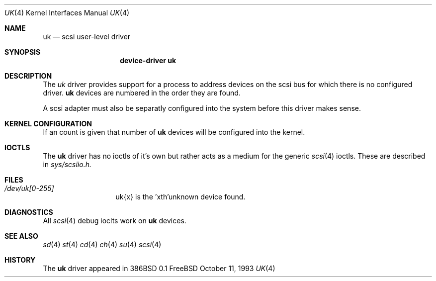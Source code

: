.Dd October 11, 1993
.Dt UK 4
.Os FreeBSD
.Sh NAME
.Nm uk
.Nd scsi user-level driver
.Sh SYNOPSIS
.Nm device-driver uk
.Sh DESCRIPTION
The
.Xr uk
driver provides support for a 
process to address devices on the scsi bus for which there is no configured
driver. 
.Nm
devices are numbered in the order they are found.
.Pp
A scsi adapter must also be separatly configured into the system
before this driver makes sense.
.Pp
.Sh KERNEL CONFIGURATION
If an count is given that number of
.Nm 
devices will be configured into the kernel.


.Pp
.Sh IOCTLS
The 
.Nm
driver has no ioctls of it's own but rather acts as a medium for the
generic 
.Xr scsi 4
ioctls. These are described in
.Em sys/scsiio.h.


.Sh FILES
.Bl -tag -width /dev/uk0XXX -compact
.It Pa /dev/uk[0-255]
uk{x} is the  'xth'unknown device found.
.El
.Sh DIAGNOSTICS
All
.Xr scsi 4
debug ioclts work on 
.Nm
devices.
.Sh SEE ALSO
.Xr sd 4
.Xr st 4
.Xr cd 4
.Xr ch 4
.Xr su 4
.Xr scsi 4
.Sh HISTORY
The
.Nm
driver appeared in 386BSD 0.1

